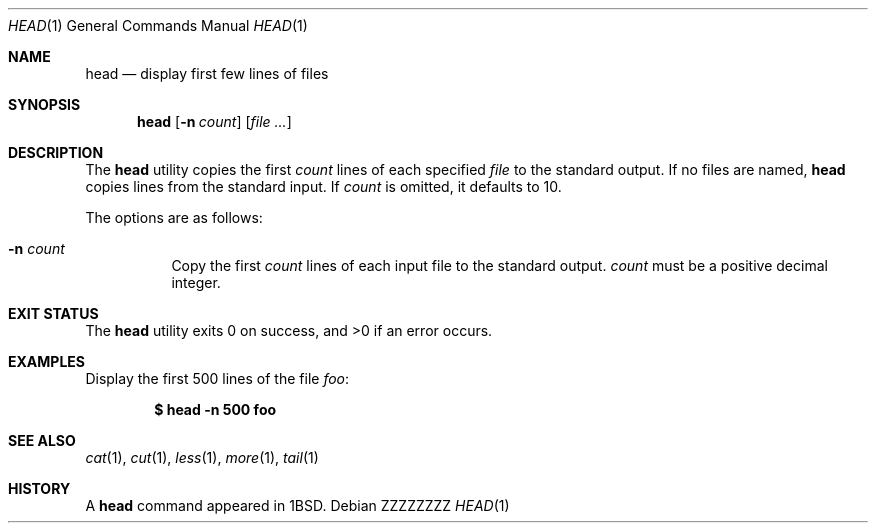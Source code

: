 .\"	$OpenBSD: head.1,v 1.21 2014/12/15 20:31:40 tedu Exp $
.\"
.\" Copyright (c) 1980, 1990 The Regents of the University of California.
.\" All rights reserved.
.\"
.\" Redistribution and use in source and binary forms, with or without
.\" modification, are permitted provided that the following conditions
.\" are met:
.\" 1. Redistributions of source code must retain the above copyright
.\"    notice, this list of conditions and the following disclaimer.
.\" 2. Redistributions in binary form must reproduce the above copyright
.\"    notice, this list of conditions and the following disclaimer in the
.\"    documentation and/or other materials provided with the distribution.
.\" 3. Neither the name of the University nor the names of its contributors
.\"    may be used to endorse or promote products derived from this software
.\"    without specific prior written permission.
.\"
.\" THIS SOFTWARE IS PROVIDED BY THE REGENTS AND CONTRIBUTORS ``AS IS'' AND
.\" ANY EXPRESS OR IMPLIED WARRANTIES, INCLUDING, BUT NOT LIMITED TO, THE
.\" IMPLIED WARRANTIES OF MERCHANTABILITY AND FITNESS FOR A PARTICULAR PURPOSE
.\" ARE DISCLAIMED.  IN NO EVENT SHALL THE REGENTS OR CONTRIBUTORS BE LIABLE
.\" FOR ANY DIRECT, INDIRECT, INCIDENTAL, SPECIAL, EXEMPLARY, OR CONSEQUENTIAL
.\" DAMAGES (INCLUDING, BUT NOT LIMITED TO, PROCUREMENT OF SUBSTITUTE GOODS
.\" OR SERVICES; LOSS OF USE, DATA, OR PROFITS; OR BUSINESS INTERRUPTION)
.\" HOWEVER CAUSED AND ON ANY THEORY OF LIABILITY, WHETHER IN CONTRACT, STRICT
.\" LIABILITY, OR TORT (INCLUDING NEGLIGENCE OR OTHERWISE) ARISING IN ANY WAY
.\" OUT OF THE USE OF THIS SOFTWARE, EVEN IF ADVISED OF THE POSSIBILITY OF
.\" SUCH DAMAGE.
.\"
.\"	from: @(#)head.1	6.6 (Berkeley) 7/24/91
.\"
.\" .Dd $Mdocdate: December 15 2014 $
.Dd ZZZZZZZZ
.Dt HEAD 1
.Os
.Sh NAME
.Nm head
.Nd display first few lines of files
.Sh SYNOPSIS
.Nm head
.Op Fl n Ar count
.Op Ar
.Sh DESCRIPTION
The
.Nm
utility copies the first
.Ar count
lines of each specified
.Ar file
to the standard output.
If no files are named,
.Nm
copies lines from the standard input.
If
.Ar count
is omitted, it defaults to 10.
.Pp
The options are as follows:
.Bl -tag -width Ds
.It Fl n Ar count
Copy the first
.Ar count
lines of each input file to the standard output.
.Ar count
must be a positive decimal integer.
.El
.Sh EXIT STATUS
.Ex -std head
.Sh EXAMPLES
Display the first 500 lines of the file
.Ar foo :
.Pp
.Dl $ head -n 500 foo
.Sh SEE ALSO
.Xr cat 1 ,
.Xr cut 1 ,
.Xr less 1 ,
.Xr more 1 ,
.Xr tail 1
.Sh HISTORY
A
.Nm
command appeared in
.Bx 1 .
